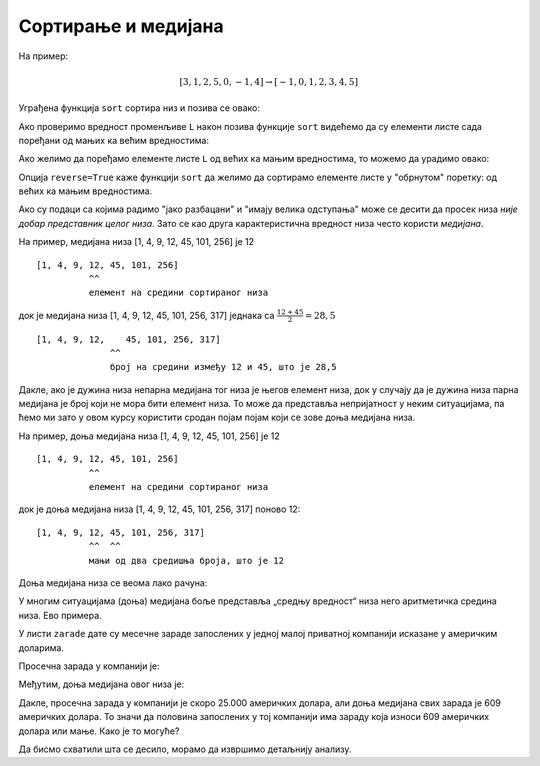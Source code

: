 Сортирање и медијана
==================================

.. infonote:: 

     Сортирати низ значи испремештати његове елементе тако да буду поређани по величини, од мањих ка већим или обрнуто.


На пример:


.. math::
      [3, 1, 2, 5, 0, -1, 4] \to [-1, 0, 1, 2, 3, 4, 5]


Уграђена функција ``sort`` сортира низ и позива се овако:

.. ipython::

   In [1]: L = [3, 1, 2, 5, 0, -1, 4]
      ...: L.sort()

Ако проверимо вредност променљиве ``L`` након позива функције ``sort`` видећемо да су елементи листе сада поређани од мањих ка већим вредностима:

.. ipython::

   In [1]: L

Ако желимо да поређамо елементе листе ``L`` од већих ка мањим вредностима, то можемо да урадимо овако:

.. ipython::

   In [1]: L.sort(reverse=True)
      ...: L

Опција ``reverse=True`` каже функцији ``sort`` да желимо да сортирамо елементе листе у "обрнутом" поретку: од већих ка мањим вредностима.

Ако су подаци са којима радимо "јако разбацани" и "имају велика одступања" може се десити да просек низа *није добар представник целог низа*. Зато се као друга карактеристична вредност низа често користи *медијана*.


.. infonote::

     *Медијана низа* је елемент "на средини сортираног низа" и одређује се овако:

     * ако је дужина низа непарна медијана низа је елемент који је тачно на средини низа;
     * ако је дужина низа парна медијана низа је аритметичка средина два елемента на средини низа.

На пример, медијана низа [1, 4, 9, 12, 45, 101, 256] је 12
::
    
    [1, 4, 9, 12, 45, 101, 256]
              ^^
              елемент на средини сортираног низа

док је медијана низа [1, 4, 9, 12, 45, 101, 256, 317] једнака са :math:`\frac{12 + 45}{2} = 28,5`
::

    [1, 4, 9, 12,    45, 101, 256, 317]
                  ^^
                  број на средини између 12 и 45, што је 28,5

Дакле, ако је дужина низа непарна медијана тог низа је његов елемент низа, док у случају да је дужина низа парна медијана је број који не мора
бити елемент низа. То може да представља непријатност у неким ситуацијама, па ћемо ми зато у овом курсу користити сродан појам појам који се
зове доња медијана низа.

.. infonote:: 

      *Доња медијана низа* је **елемент низа** који се одређује овако:

      * ако је дужина низа непарна, доња медијана низа је број на средини сортиране верзије тог низа (исто као код медијане);
      * ако је дужина низа парна, доња медијана низа је мањи од два средишња елемента у сортираној верзији низа.

На пример, доња медијана низа [1, 4, 9, 12, 45, 101, 256] је 12
::
    
    [1, 4, 9, 12, 45, 101, 256]
              ^^
              елемент на средини сортираног низа

док је доња медијана низа [1, 4, 9, 12, 45, 101, 256, 317] поново 12:
::

    [1, 4, 9, 12, 45, 101, 256, 317]
              ^^  ^^
              мањи од два средишња броја, што је 12

Доња медијана низа се веома лако рачуна:

.. ipython::

   In [1]: def donja_medijana(L):
      ...:     n = len(L)
      ...:     L.sort()
      ...:     return L[n//2]

У многим ситуацијама (доња) медијана боље представља „средњу вредност“ низа него аритметичка средина низа. Ево примера.

У листи ``zarade`` дате су месечне зараде запослених у једној малој приватној компанији исказане у америчким доларима.

.. ipython::

   In [1]: zarade = [647, 570, 587, 576, 646, 519, 585, 686, 644, 604, 95611, 609, 603, 536, 532, 535, 423180, 619, 600, 624, 545, 582, 890234, 672, 699, 549, 571, 688, 542, 691, 533, 670, 603, 583, 670, 550, 544, 579, 505, 673, 631, 695, 577, 653, 514, 556, 651, 530, 664, 559, 630, 699, 506, 696, 653, 674, 636, 618]

Просечна зарада у компанији је:

.. ipython::

   In [1]: prosek(zarade)

Међутим, доња медијана овог низа је:

.. ipython::

   In [1]: donja_medijana(zarade)

Дакле, просечна зарада у компанији је скоро 25.000 америчких долара, али доња медијана свих зарада је 609 америчких долара. То значи да половина запослених у тој компанији има зараду која износи 609 америчких долара или мање. Како је то могуће?

Да бисмо схватили шта се десило, морамо да извршимо детаљнију анализу.

